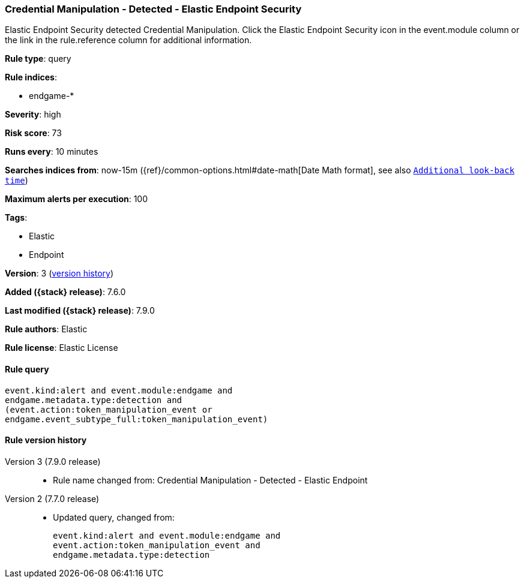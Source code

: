 [[credential-manipulation-detected-elastic-endpoint-security]]
=== Credential Manipulation - Detected - Elastic Endpoint Security

Elastic Endpoint Security detected Credential Manipulation. Click the Elastic Endpoint Security icon in the event.module column or the link in the rule.reference column for additional information.

*Rule type*: query

*Rule indices*:

* endgame-*

*Severity*: high

*Risk score*: 73

*Runs every*: 10 minutes

*Searches indices from*: now-15m ({ref}/common-options.html#date-math[Date Math format], see also <<rule-schedule, `Additional look-back time`>>)

*Maximum alerts per execution*: 100

*Tags*:

* Elastic
* Endpoint

*Version*: 3 (<<credential-manipulation-detected-elastic-endpoint-security-history, version history>>)

*Added ({stack} release)*: 7.6.0

*Last modified ({stack} release)*: 7.9.0

*Rule authors*: Elastic

*Rule license*: Elastic License

==== Rule query


[source,js]
----------------------------------
event.kind:alert and event.module:endgame and
endgame.metadata.type:detection and
(event.action:token_manipulation_event or
endgame.event_subtype_full:token_manipulation_event)
----------------------------------


[[credential-manipulation-detected-elastic-endpoint-security-history]]
==== Rule version history

Version 3 (7.9.0 release)::
* Rule name changed from: Credential Manipulation - Detected - Elastic Endpoint
Version 2 (7.7.0 release)::
* Updated query, changed from:
+
[source, js]
----------------------------------
event.kind:alert and event.module:endgame and
event.action:token_manipulation_event and
endgame.metadata.type:detection
----------------------------------

